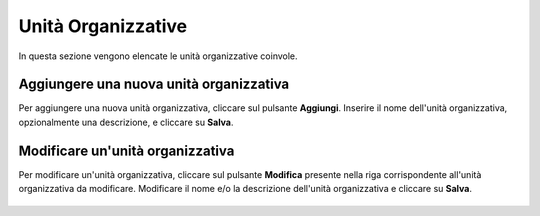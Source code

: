 Unità Organizzative
====================

In questa sezione vengono elencate le unità organizzative coinvole. 

.. figure:: /media/image.png
   :align: center
   :name: unita-organizzative
   :alt: Unità Organizzative

    Unità Organizzative

Aggiungere una nuova unità organizzativa
----------------------------------------

Per aggiungere una nuova unità organizzativa, cliccare sul pulsante **Aggiungi**.
Inserire il nome dell'unità organizzativa, opzionalmente una descrizione, e cliccare su **Salva**.

.. figure:: /media/image.png
   :align: center
   :name: aggiungi-unita-organizzativa
   :alt: Aggiungi Unità Organizzativa

    Aggiungi Unità Organizzativa

Modificare un'unità organizzativa
---------------------------------

Per modificare un'unità organizzativa, cliccare sul pulsante **Modifica** presente nella riga corrispondente all'unità organizzativa da modificare.
Modificare il nome e/o la descrizione dell'unità organizzativa e cliccare su **Salva**.

.. figure:: /media/image.png
   :align: center
   :name: modifica-unita-organizzativa
   :alt: Modifica Unità Organizzativa

    Modifica Unità Organizzativa

